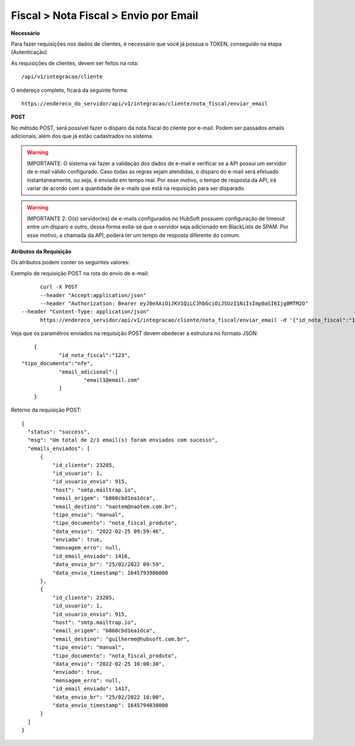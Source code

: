 Fiscal > Nota Fiscal > Envio por Email
============

**Necessário**

Para fazer requisições nos dados de clientes, é necessário que você já possua o TOKEN, conseguido na etapa (Autenticação)

As requisições de clientes, devem ser feitos na rota::

	/api/v1/integracao/cliente

O endereço completo, ficará da seguinte forma::

	https://endereco_do_servidor/api/v1/integracao/cliente/nota_fiscal/enviar_email

**POST**

No método POST, será possível fazer o disparo da nota fiscal do cliente por e-mail. Podem ser passados emails adicionais, além dos que já estão cadastrados no sistema.

.. warning::

	IMPORTANTE: O sistema vai fazer a validação dos dados de e-mail e verificar se a API possui um servidor de e-mail válido configurado. Caso todas as regras sejam atendidas, o disparo do e-mail será efetuado instantaneamente, ou seja, é enviado em tempo real. Por esse motivo, o tempo de resposta da API, irá variar de acordo com a quantidade de e-mails que está na requisição para ser disparado.

.. warning::

	IMPORTANTE 2: O(s) servidor(es) de e-mails configurados no HubSoft possuem configuração de timeout entre um disparo e outro, dessa forma evita-se que o servidor seja adicionado em BlackLists de SPAM. Por esse motivo, a chamada da API, poderá ter um tempo de resposta diferente do comum.

**Atributos da Requisição**

.. list-table::
   :header-rows: 1
   
   *  -  Atributo
      -  Descrição
      -  Obrigatório

   *  -  id_nota_fiscal
      -  Identificador único da nota fiscal
      -  Sim

  *  -   tipo_documento
      -  Tipo de documento
      -  Sim

   *  -  email_adicional
      -  Outros e-mails adicionais, podem ser enviados na requisição.
      -  Não

Os atributos podem conter os seguintes valores:

.. list-table::
   :header-rows: 1
   
   *  -  Atributo
      -  Descrição
      -  Valor Default

   *  -  id_nota_fiscal
      -  Identificado da Nota, pode ser obtido na consulta de notas fiscais do cliente
      -  Nenhum

  *   -  tipo_documento
      -  nf_telecom,nfe,nfse
      -  Nenhum

   *  -  email_adicional
      -  Deve conter um array de strings (emails)
      -  Nenhum

Exemplo de requisição POST na rota do envio de e-mail::

	curl -X POST 
	--header "Accept:application/json"
	--header "Authorization: Bearer eyJ0eXAiOiJKV1QiLCJhbGciOiJSUzI1NiIsImp0aSI6Ijg0MTM2O"
  --header "Content-Type: application/json"
	https://endereco_servidor/api/v1/integracao/cliente/nota_fiscal/enviar_email -d '{"id_nota_fiscal":"123","tipo_documento":"nfe", "email_adicional":["email1@email.com"]}' -k

Veja que os paramêtros enviados na requisição POST devem obedecer a estrutura no formato JSON::

	{
		"id_nota_fiscal":"123",
    "tipo_documento":"nfe",
		"email_adicional":[
			"email1@email.com"
		]
	}

Retorno da requisição POST::

  {
    "status": "success",
    "msg": "Um total de 2/3 email(s) foram enviados com sucesso",
    "emails_enviados": [
        {
            "id_cliente": 23285,
            "id_usuario": 1,
            "id_usuario_envio": 915,
            "host": "smtp.mailtrap.io",
            "email_origem": "b860cbd1ea1dca",
            "email_destino": "naotem@naotem.com.br",
            "tipo_envio": "manual",
            "tipo_documento": "nota_fiscal_produto",
            "data_envio": "2022-02-25 09:59:46",
            "enviado": true,
            "mensagem_erro": null,
            "id_email_enviado": 1416,
            "data_envio_br": "25/02/2022 09:59",
            "data_envio_timestamp": 1645793986000
        },
        {
            "id_cliente": 23285,
            "id_usuario": 1,
            "id_usuario_envio": 915,
            "host": "smtp.mailtrap.io",
            "email_origem": "b860cbd1ea1dca",
            "email_destino": "guilherme@hubsoft.com.br",
            "tipo_envio": "manual",
            "tipo_documento": "nota_fiscal_produto",
            "data_envio": "2022-02-25 10:00:30",
            "enviado": true,
            "mensagem_erro": null,
            "id_email_enviado": 1417,
            "data_envio_br": "25/02/2022 10:00",
            "data_envio_timestamp": 1645794030000
        }
    ]
  }
